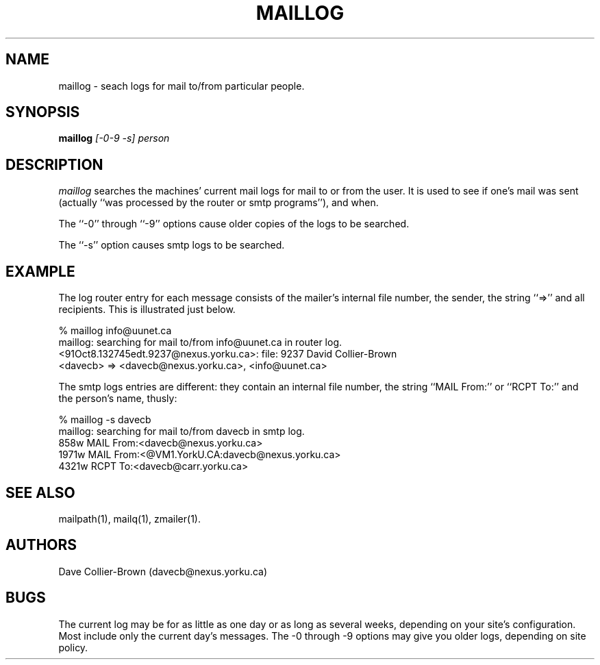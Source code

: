 .TH MAILLOG 1
.SH NAME
maillog \- seach logs for mail to/from particular people.
.SH SYNOPSIS
.B maillog
.I [-0-9 -s] person 

.SH DESCRIPTION 
.I maillog 
searches the machines' current mail logs for mail to or from the user.
It is used to see if one's mail was sent (actually ``was processed by
the router or smtp programs''), and when.  
.PP
 The ``-0'' through ``-9'' options cause older copies of the logs to
be searched.  
.PP
The ``-s'' option causes smtp logs to be searched.

.SH EXAMPLE
.PP 
The log router entry for each message consists of the mailer's internal
file number, the sender, the string ``=>'' and all recipients.  This
is illustrated just below.
.nf
.nj

%  maillog info@uunet.ca
maillog: searching for mail to/from info@uunet.ca in router log.
<91Oct8.132745edt.9237@nexus.yorku.ca>: file: 9237 David Collier-Brown 
<davecb> => <davecb@nexus.yorku.ca>, <info@uunet.ca>

.fi
.ju
.PP
The smtp logs entries are different: they contain an internal
file number, the string ``MAIL From:'' or ``RCPT To:'' and the
person's name, thusly:
.nf
.ju

% maillog -s davecb
maillog: searching for mail to/from davecb in smtp log.
858w    MAIL From:<davecb@nexus.yorku.ca>
1971w   MAIL From:<@VM1.YorkU.CA:davecb@nexus.yorku.ca>
4321w   RCPT To:<davecb@carr.yorku.ca>

.fi
.ju
.SH SEE ALSO
mailpath(1), mailq(1), zmailer(1).

.SH AUTHORS
Dave Collier-Brown (davecb@nexus.yorku.ca)

.SH BUGS
The current log may be for as little as one day or as long as
several weeks, depending on your site's configuration. Most include
only the current day's messages. The -0 through -9 options may
give you older logs, depending on site policy.


